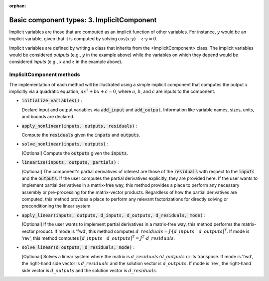:orphan:

.. `Basic component types: 3. ImplicitComponent`

Basic component types: 3. ImplicitComponent
===========================================

Implicit variables are those that are computed as an implicit function of other variables.
For instance, :math:`y` would be an implicit variable, given that it is computed by solving :math:`\cos(x \cdot y) - z \cdot y = 0`.

Implicit variables are defined by writing a class that inherits from the <ImplicitComponent> class.
The implicit variables would be considered *outputs* (e.g., :math:`y` in the example above) while the variables on which they depend would be considered *inputs* (e.g., :math:`x` and :math:`z` in the example above).

ImplicitComponent methods
-------------------------

The implementation of each method will be illustrated using a simple implicit component that computes the output :math:`x` implicitly via a quadratic equation, :math:`ax^2 + bx + c =0`, where :math:`a`, :math:`b`, and :math:`c` are inputs to the component.

- :code:`initialize_variables()` :

  Declare input and output variables via :code:`add_input` and :code:`add_output`.
  Information like variable names, sizes, units, and bounds are declared.

  .. embed-code::
      openmdao.core.tests.test_impl_comp.TestImplCompSimpleCompute.initialize_variables

- :code:`apply_nonlinear(inputs, outputs, residuals)` :

  Compute the :code:`residuals` given the :code:`inputs` and :code:`outputs`.

  .. embed-code::
      openmdao.core.tests.test_impl_comp.TestImplCompSimpleCompute.apply_nonlinear

- :code:`solve_nonlinear(inputs, outputs)` :

  [Optional] Compute the :code:`outputs` given the :code:`inputs`.

  .. embed-code::
      openmdao.core.tests.test_impl_comp.TestImplCompSimpleCompute.solve_nonlinear

- :code:`linearize(inputs, outputs, partials)` :

  [Optional] The component's partial derivatives of interest are those of the :code:`residuals` with respect to the :code:`inputs` and the :code:`outputs`.
  If the user computes the partial derivatives explicitly, they are provided here.
  If the user wants to implement partial derivatives in a matrix-free way, this method provides a place to perform any necessary assembly or pre-processing for the matrix-vector products.
  Regardless of how the partial derivatives are computed, this method provides a place to perform any relevant factorizations for directly solving or preconditioning the linear system.

  .. embed-code::
      openmdao.core.tests.test_impl_comp.TestImplCompSimpleLinearize.linearize

- :code:`apply_linear(inputs, outputs, d_inputs, d_outputs, d_residuals, mode)` :

  [Optional] If the user wants to implement partial derivatives in a matrix-free way, this method performs the matrix-vector product. If mode is 'fwd', this method computes :math:`d\_{residuals} = J \cdot [ d\_{inputs} \quad d\_{outputs} ]^T`. If mode is 'rev', this method computes :math:`[ d\_{inputs} \quad d\_{outputs} ]^T = J^T \cdot d\_{residuals}`.

  .. embed-code::
      openmdao.core.tests.test_impl_comp.TestImplCompSimpleJacVec.apply_linear

- :code:`solve_linear(d_outputs, d_residuals, mode)` :

  [Optional] Solves a linear system where the matrix is :math:`d\_{residuals} / d\_{outputs}` or its transpose. If mode is 'fwd', the right-hand side vector is :math:`d\_{residuals}` and the solution vector is :math:`d\_{outputs}`. If mode is 'rev', the right-hand side vector is :math:`d\_{outputs}` and the solution vector is :math:`d\_{residuals}`.

  .. embed-code::
      openmdao.core.tests.test_impl_comp.TestImplCompSimpleJacVec.solve_linear
